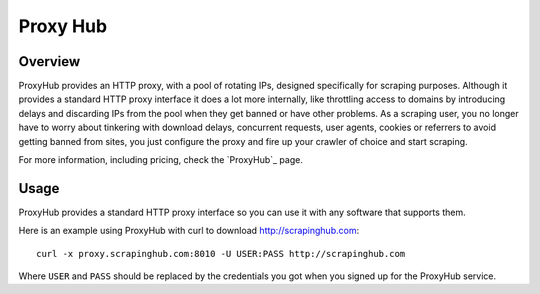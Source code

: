 .. _proxyhub:

=========
Proxy Hub
=========

Overview
========

ProxyHub provides an HTTP proxy, with a pool of rotating IPs, designed
specifically for scraping purposes. Although it provides a standard HTTP proxy
interface it does a lot more internally, like throttling access to domains by
introducing delays and discarding IPs from the pool when they get banned or
have other problems. As a scraping user, you no longer have to worry about
tinkering with download delays, concurrent requests, user agents, cookies or
referrers to avoid getting banned from sites, you just configure the proxy and
fire up your crawler of choice and start scraping.

For more information, including pricing, check the `ProxyHub`_ page.

Usage
=====

ProxyHub provides a standard HTTP proxy interface so you can use it with any
software that supports them.

Here is an example using ProxyHub with curl to download
http://scrapinghub.com::

    curl -x proxy.scrapinghub.com:8010 -U USER:PASS http://scrapinghub.com

Where ``USER`` and ``PASS`` should be replaced by the credentials you got when
you signed up for the ProxyHub service.

.. _ProxyHub: http://www.scrapinghub.com/proxyhub.html
